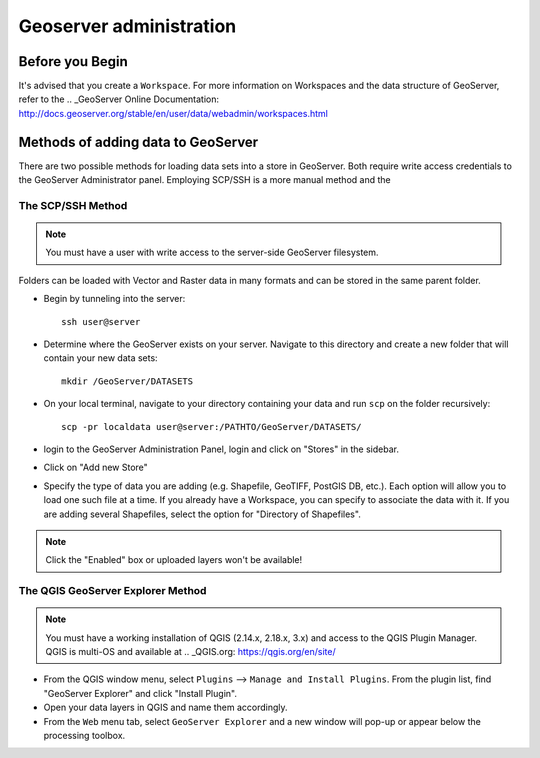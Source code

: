 ========================
Geoserver administration
========================


Before you Begin
================

It's advised that you create a ``Workspace``. For more information on Workspaces and the data structure of GeoServer, refer to the .. _GeoServer Online Documentation: http://docs.geoserver.org/stable/en/user/data/webadmin/workspaces.html


Methods of adding data to GeoServer 
===================================

There are two possible methods for loading data sets into a store in GeoServer. Both require write access credentials to the GeoServer Administrator panel. Employing SCP/SSH is a more manual method and the 


The SCP/SSH Method
------------------

.. note::
	
	You must have a user with write access to the server-side GeoServer filesystem. 

Folders can be loaded with Vector and Raster data in many formats and can be stored in the same parent folder. 

* Begin by tunneling into the server::

	ssh user@server

* Determine where the GeoServer exists on your server. Navigate to this directory and create a new folder that will contain your new data sets::

	mkdir /GeoServer/DATASETS	

* On your local terminal, navigate to your directory containing your data and run ``scp`` on the folder recursively::
	
	scp -pr localdata user@server:/PATHTO/GeoServer/DATASETS/

* login to the GeoServer Administration Panel, login and click on "Stores" in the sidebar.

* Click on "Add new Store"

* Specify the type of data you are adding (e.g. Shapefile, GeoTIFF, PostGIS DB, etc.). Each option will allow you to load one such file at a time. If you already have a Workspace, you can specify to associate the data with it. If you are adding several Shapefiles, select the option for "Directory of Shapefiles".

.. note::
	
	Click the "Enabled" box or uploaded layers won't be available!


The QGIS GeoServer Explorer Method
----------------------------------

.. note::
	
	You must have a working installation of QGIS (2.14.x, 2.18.x, 3.x) and access to the QGIS Plugin Manager. QGIS is multi-OS and available at .. _QGIS.org: https://qgis.org/en/site/

* From the QGIS window menu, select ``Plugins`` --> ``Manage and Install Plugins``. From the plugin list, find "GeoServer Explorer" and click "Install Plugin". 

* Open your data layers in QGIS and name them accordingly. 

* From the ``Web`` menu tab, select ``GeoServer Explorer`` and a new window will pop-up or appear below the processing toolbox. 




.. todo::

	Add images for the step-by-step processes

	How to modify the meta data associated with layers (how they appear in the interface)

